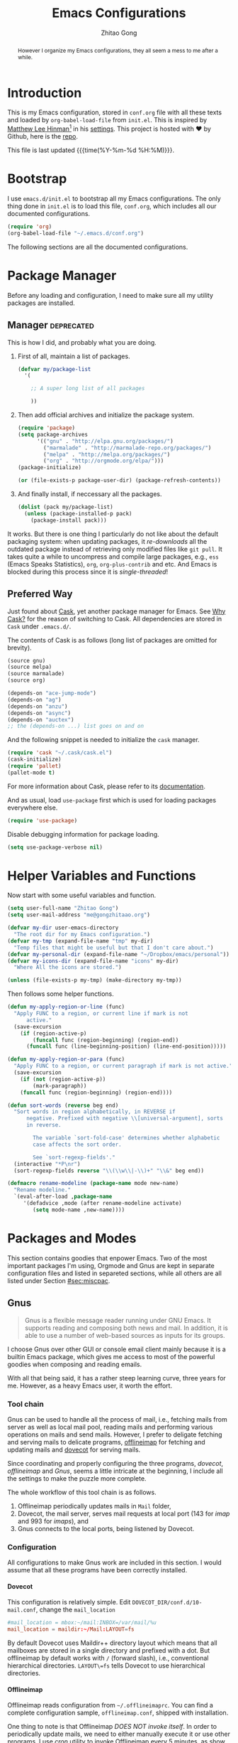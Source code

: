 #+TITLE: Emacs Configurations
#+AUTHOR: Zhitao Gong
#+EMAIL: me@gongzhitaao.org
#+DESCRIPTION: Emacs configurations written in Orgmode.
#+KEYWORDS: emacs,orgmode,literal programming,emacs-lisp,org

#+HTML_HEAD: <link rel="stylesheet" href="https://gongzhitaao.github.io/orgcss/org.css" type="text/css" />
#+OPTIONS: H:4 num:3 toc:nil num:t
#+TAGS: export(e) noexport(n)
#+STARTUP: fold content
#+MACRO: kbd @@html:<kbd>$1</kbd>@@

#+BEGIN_HTML :tangle no
<a href="https://github.com/gongzhitaao/dotemacs"><img style="position: absolute; top: 0; right: 0; border: 0;" src="https://camo.githubusercontent.com/e7bbb0521b397edbd5fe43e7f760759336b5e05f/68747470733a2f2f73332e616d617a6f6e6177732e636f6d2f6769746875622f726962626f6e732f666f726b6d655f72696768745f677265656e5f3030373230302e706e67" alt="Fork me on GitHub" data-canonical-src="https://s3.amazonaws.com/github/ribbons/forkme_right_green_007200.png"></a>
#+END_HTML

#+BEGIN_abstract
However I organize my Emacs configurations, they all seem a mess to me
after a while.
#+END_abstract

#+TOC: headlines 2

* Introduction
  :PROPERTIES:
:CUSTOM_ID: sec:introduction
:END:

  This is my Emacs configuration, stored in =conf.org= file with all
  these texts and loaded by =org-babel-load-file= from =init.el=.  This
  is inspired by [[http://writequit.org/][Matthew Lee Hinman]][fn:1] in his [[http://writequit.org/org/settings.html][settings]].  This project
  is hosted with ♥ by Github, here is the [[https://github.com/gongzhitaao/dotemacs][repo]].

  This file is last updated {{{time(%Y-%m-%d %H:%M)}}}.

* Bootstrap
  :PROPERTIES:
:CUSTOM_ID: sec:bootstrap
:END:

  I use =emacs.d/init.el= to bootstrap all my Emacs configurations.  The
  only thing done in =init.el= is to load this file, =conf.org=, which
  includes all our documented configurations.

  #+BEGIN_SRC emacs-lisp :tangle no
(require 'org)
(org-babel-load-file "~/.emacs.d/conf.org")
  #+END_SRC

  The following sections are all the documented configurations.

* Package Manager
  :PROPERTIES:
:CUSTOM_ID: sec:pacman
:END:

  Before any loading and configuration, I need to make sure all my
  utility packages are installed.

** Manager                                                       :deprecated:

   This is how I did, and probably what you are doing.

   1. First of all, maintain a list of packages.

      #+BEGIN_SRC emacs-lisp :tangle no
(defvar my/package-list
  '(

    ;; A super long list of all packages

    ))
      #+END_SRC

   2. Then add official archives and initialize the package system.

      #+BEGIN_SRC emacs-lisp :tangle no
(require 'package)
(setq package-archives
      '(("gnu" . "http://elpa.gnu.org/packages/")
        ("marmalade" . "http://marmalade-repo.org/packages/")
        ("melpa" . "http://melpa.org/packages/")
        ("org" . "http://orgmode.org/elpa/")))
(package-initialize)

(or (file-exists-p package-user-dir) (package-refresh-contents))
      #+END_SRC

   3. And finally install, if neccessary all the packages.

      #+BEGIN_SRC emacs-lisp :tangle no
(dolist (pack my/package-list)
  (unless (package-installed-p pack)
    (package-install pack)))
      #+END_SRC


   It works.  But there is one thing I particularly do not like about
   the default packaging system: when updating packages, it
   /re-downloads/ all the outdated package instead of retrieving only
   modified files like =git pull=.  It takes quite a while to uncompress
   and compile large packages, e.g., =ess= (Emacs Speaks Statistics),
   =org=, =org-plus-contrib= and etc.  And Emacs is blocked during this
   process since it is /single-threaded/!

** Preferred Way

   Just found about [[http://cask.readthedocs.org/en/latest/index.html][Cask]], yet another package manager for Emacs.  See
   [[https://cask.readthedocs.org/en/latest/guide/introduction.html][Why Cask?]] for the reason of switching to Cask.  All dependencies
   are stored in =Cask= under =.emacs.d/=.

   The contents of Cask is as follows (long list of packages are omitted
   for brevity).

   #+BEGIN_SRC emacs-lisp :tangle no
(source gnu)
(source melpa)
(source marmalade)
(source org)

(depends-on "ace-jump-mode")
(depends-on "ag")
(depends-on "anzu")
(depends-on "async")
(depends-on "auctex")
;; the (depends-on ...) list goes on and on
   #+END_SRC

   And the following snippet is needed to initialize the =cask= manager.

   #+BEGIN_SRC emacs-lisp
(require 'cask "~/.cask/cask.el")
(cask-initialize)
(require 'pallet)
(pallet-mode t)
   #+END_SRC

   For more information about Cask, please refer to its
   [[http://cask.readthedocs.org/en/latest/][documentation]].

   And as usual, load =use-package= first which is used for loading
   packages everywhere else.

   #+BEGIN_SRC emacs-lisp
(require 'use-package)
   #+END_SRC

   Disable debugging information for package loading.

   #+BEGIN_SRC emacs-lisp
(setq use-package-verbose nil)
   #+END_SRC

* Helper Variables and Functions
  :PROPERTIES:
:CUSTOM_ID: sec:helper
:END:

  Now start with some useful variables and function.

  #+BEGIN_SRC emacs-lisp
(setq user-full-name "Zhitao Gong")
(setq user-mail-address "me@gongzhitaao.org")

(defvar my-dir user-emacs-directory
  "The root dir for my Emacs configuration.")
(defvar my-tmp (expand-file-name "tmp" my-dir)
  "Temp files that might be useful but that I don't care about.")
(defvar my-personal-dir (expand-file-name "~/Dropbox/emacs/personal"))
(defvar my-icons-dir (expand-file-name "icons" my-dir)
  "Where All the icons are stored.")

(unless (file-exists-p my-tmp) (make-directory my-tmp))
  #+END_SRC

  Then follows some helper functions.

  #+BEGIN_SRC emacs-lisp
(defun my-apply-region-or-line (func)
  "Apply FUNC to a region, or current line if mark is not
      active."
  (save-excursion
    (if (region-active-p)
        (funcall func (region-beginning) (region-end))
      (funcall func (line-beginning-position) (line-end-position)))))

(defun my-apply-region-or-para (func)
  "Apply FUNC to a region, or current paragraph if mark is not active."
  (save-excursion
    (if (not (region-active-p))
        (mark-paragraph))
    (funcall func (region-beginning) (region-end))))

(defun sort-words (reverse beg end)
  "Sort words in region alphabetically, in REVERSE if
      negative. Prefixed with negative \\[universal-argument], sorts
      in reverse.

        The variable `sort-fold-case' determines whether alphabetic
        case affects the sort order.

        See `sort-regexp-fields'."
  (interactive "*P\nr")
  (sort-regexp-fields reverse "\\(\\w\\|-\\)+" "\\&" beg end))

(defmacro rename-modeline (package-name mode new-name)
  "Rename modeline."
  `(eval-after-load ,package-name
     '(defadvice ,mode (after rename-modeline activate)
        (setq mode-name ,new-name))))
  #+END_SRC

* Packages and Modes
  :PROPERTIES:
:CUSTOM_ID: sec:packmode
:END:

  This section contains goodies that enpower Emacs.  Two of the most
  important packages I'm using, Orgmode and Gnus are kept in separate
  configuration files and listed in separeted sections, while all others
  are all listed under Section [[#sec:miscpac]].

** Gnus
   :PROPERTIES:
:CUSTOM_ID: sec:gnus
:END:

   #+BEGIN_QUOTE
   Gnus is a flexible message reader running under GNU Emacs.  It
   supports reading and composing both news and mail.  In addition, it
   is able to use a number of web-based sources as inputs for its
   groups.
   #+END_QUOTE

   I choose Gnus over other GUI or console email client mainly because
   it is a builtin Emacs package, which gives me access to most of the
   powerful goodies when composing and reading emails.

   With all that being said, it has a rather steep learning curve, three
   years for me.  However, as a heavy Emacs user, it worth the effort.

*** Tool chain

    Gnus can be used to handle all the process of mail, i.e., fetching
    mails from server as well as local mail pool, reading mails and
    performing various operations on mails and send mails.  However, I
    prefer to deligate fetching and serving mails to delicate programs,
    [[http://offlineimap.org/][offlineimap]] for fetching and updating mails and [[http://www.dovecot.org/][dovecot]] for serving
    mails.

    Since coordinating and properly configuring the three programs,
    /dovecot/, /offlineimap/ and /Gnus/, seems a little intricate at the
    beginning, I include all the settings to make the puzzle more
    complete.

    The whole workflow of this tool chain is as follows.

1. Offlineimap periodically updates mails in =Mail= folder,
2. Dovecot, the mail server, serves mail requests at local port (143
   for /imap/ and 993 for /imaps/), and
3. Gnus connects to the local ports, being listened by Dovecot.

*** Configuration

    All configurations to make Gnus work are included in this section.
    I would assume that all these programs have been correctly
    installed.

**** Dovecot

     This configuration is relatively simple.  Edit
     =DOVECOT_DIR/conf.d/10-mail.conf=, change the =mail_location=

     #+BEGIN_SRC conf
#mail_location = mbox:~/mail:INBOX=/var/mail/%u
mail_location = maildir:~/Mail:LAYOUT=fs
     #+END_SRC

     By default Dovecot uses Maildir++ directory layout which means that
     all mailboxes are stored in a single directory and prefixed with a
     dot.  But offlineimap by default works with =/= (forward slash),
     i.e., conventional hierarchical directories.  =LAYOUT\=fs= tells
     Dovecot to use hierarchical directories.

**** Offlineimap

     Offlineimap reads configuration from =~/.offlineimaprc=.  You can
     find a complete configuration sample, =offlineimap.conf=, shipped
     with installation.

     One thing to note is that Offlineimap /DOES NOT invoke itself/.  In
     order to periodically update mails, we need to either manually
     execute it or use other programs.  I use /cron/ utility to invoke
     Offlineimap every 5 minutes, as show in the following code.

     #+BEGIN_SRC conf
*/5 * * * * /usr/bin/offlineimap
     #+END_SRC

     My Offlineimap configuration is as follows.

     #+BEGIN_SRC conf
[general]

accounts = Tiger, Gmail, Ymail
maxsyncaccounts = 4

[Account Tiger]

localrepository = TigerLocal
remoterepository = TigerRemote

[Repository TigerLocal]

type = Maildir
localfolders = ~/Mail/Tiger
sep = /

[Repository TigerRemote]

type = IMAP
remotehost = outlook.office365.com

ssl = yes
sslcacertfile = /etc/ssl/certs/ca-certificates.crt

remoteport = 993
remoteuser = my_livemail_address
createfolders = False

[Account Gmail]

localrepository = GmailLocal
remoterepository = GmailRemote

[Repository GmailLocal]

type = Maildir
localfolders = ~/Mail/Gmail sep = /

[Repository GmailRemote]

type = Gmail
remoteuser = my_gmail_address
sslcacertfile = /etc/ssl/certs/ca-certificates.crt

[Account Ymail]

localrepository = YmailLocal
remoterepository = YmailRemote

[Repository YmailLocal]

type = Maildir
localfolders = ~/Mail/Ymail
sep = /

[Repository YmailRemote]

type = IMAP
remotehost = imap.mail.yahoo.com

ssl = yes
sslcacertfile = /etc/ssl/certs/ca-certificates.crt

remoteport = 993
remoteuser = my_ymail_address
createfolders = False
     #+END_SRC

**** Gnus

     Now comes the workhorse, /Gnus/.

     #+BEGIN_SRC emacs-lisp
(use-package gnus
  :bind ("<f12>" . gnus-other-frame)
  :config
  (setq gnus-init-file "/home/gongzhitaao/.emacs.d/gnus-conf.el"))
     #+END_SRC

** Orgmode
   :PROPERTIES:
   :CUSTOM_ID: sec:orgmode
   :END:

   #+BEGIN_SRC emacs-lisp
  (use-package org
    :if (display-graphic-p)
    :init
    (let ((my-org-modules
           '(org-bbdb
             org-bibtex
             org-clock
             org-docview
             org-gnus
             org-habit
             org-table
             ox-latex
             ox-bibtex
             ox-beamer)))
      (dolist (m my-org-modules)
        (add-to-list 'org-modules m)))
    :config
    (mapc 'require org-modules)

    ;; Where I add todos.
    (add-hook 'org-mode-hook 'turn-on-auto-fill)

    (setq org-list-description-max-indent 5)

    (add-to-list 'org-structure-template-alist
                 '("b" "#+BEGIN_abstract\n?\n#+END_abstract" ""))
    (add-to-list 'org-structure-template-alist '("D" "#+DESCRIPTION: ?" ""))
    (add-to-list 'org-structure-template-alist '("K" "#+KEYWORDS: ?" ""))
    (add-to-list 'org-structure-template-alist '("M" "#+MACRO: ?" ""))
    (add-to-list 'org-structure-template-alist '("O" "#+OPTIONS: ?" ""))
    (add-to-list 'org-structure-template-alist '("T" "#+TITLE: ?" ""))

    (define-key org-mode-map [remap fill-paragraph] #'org-fill-paragraph)

    (setq org-directory (expand-file-name "org" my-personal-dir))

    ;; Recursive update todo statistics
    (setq org-hierarchical-todo-statistics nil)

    ;; Show events from diary
    (setq org-agenda-include-diary t)

    (setq org-agenda-skip-scheduled-if-deadline-is-shown 'not-today)

    ;; Resolve open clocks if the user if idle more than 10 minutes.
    (setq org-clock-idle-time 10)

    ;; Sublevels inherit property from parents
    (setq org-use-property-inheritance t)

    ;; Fontify src blocks
    (setq org-src-fontify-natively t)
    (setq org-src-preserve-indentation t)

    ;; Press enter to follow links
    (setq org-return-follows-link t)

    ;; Use prefix key as tag selection
    (setq org-use-fast-todo-selection t)

    ;; Bypassing logging if change state with Shift key
    (setq org-treat-S-cursor-todo-selection-as-state-change nil)

    (setq org-todo-keywords
          '((sequence
             "TODO(t)" "NEXT(n)" "|"
             "DONE(d!)")
            (sequence
             "WAIT(w@/!)" "HOLD(h@/!)" "|"
             "KILL(k@)")))

    (setq org-todo-keyword-faces
          '(("TODO" :foreground "red" :weight bold)
            ("NEXT" :foreground "cyan" :weight bold)
            ("DONE" :foreground "green" :weight bold)
            ("WAIT" :foreground "yellow" :weight bold)
            ("HOLD" :foreground "magenta" :weight bold)
            ("KILL" :foreground "forest green" :weight bold)))

    ;; Files to be included in Agenda view.
    (setq org-agenda-files
          (expand-file-name "orgfile" org-directory))

    (setq org-agenda-dim-blocked-tasks t)
    (setq org-agenda-compact-blocks t)

    (setq org-agenda-repeating-timestamp-show-all t)
    (setq org-agenda-show-all-dates t)

    (setq org-time-stamp-custom-formats
          '("<%m/%d/%y %a>" . "<%Y-%m-%d %a %R %z>"))

    (setq org-agenda-prefix-format
          '((agenda . " %i %-12:c%?-12t% s")
            (timeline . "  % s")
            (todo . " %i %-12:T")
            (tags . " %i %-12:T")
            (search . " %i %-12:T")))

    (setq org-agenda-tags-column -100
          org-habit-graph-column 45
          org-habit-preceding-days 28
          org-habit-following-days 1
          org-agenda-start-with-log-mode t)

    (setq org-clock-history-length 32
          org-clock-in-resume t)
    (setq org-log-into-drawer t
          org-clock-into-drawer t)

    (setq org-clock-persist 't)
    (org-clock-persistence-insinuate)

    (setq org-use-fast-tag-selection nil)

    (setq org-capture-templates
          '(("t" "New TODO" entry
             (file+headline "todo.org.gz" "Tasks")
             "* TODO %^{Title} %^G\n %u\n %?\n\n\n")
            ("p" "New Project Proposal" entry
             (file+headline "proj.org.gz" "Projects")
             "* %^{Title} %^G\n %u\n %?\n\n\n")))

    ;; (require 'ox-latex)

    (setq org-latex-prefer-user-labels t)

    (setq org-latex-pdf-process
          (quote ("texi2dvi --pdf --clean --verbose --batch %f")))

    (setq org-latex-listings 'minted)
    (add-to-list 'org-latex-packages-alist '("" "minted"))
    (add-to-list 'org-latex-packages-alist '("" "microtype"))
    (add-to-list 'org-latex-packages-alist '("backend=bibtex, style=numeric" "biblatex"))

    (setq org-latex-hyperref-template "\\hypersetup{
      pdfauthor={%a},
      pdftitle={%t},
      pdfkeywords={%k},
      pdfsubject={%d},
      pdfcreator={%c},
      pdflang={%L},
      bookmarks=true,
      unicode=true,
      pdftoolbar=true,
      pdfmenubar=true,
      pdffitwindow=false,
      pdfstartview={FitW},
      pdfnewwindow=true,
      colorlinks=true,
      linkcolor=red,
      citecolor=green,
      filecolor=magenta,
      urlcolor=cyan}\n")

    (org-babel-do-load-languages 'org-babel-load-languages
                                 '((emacs-lisp . t)
                                   (latex . t)
                                   (python . t)))

    ;; (require 'ox-beamer)

    (add-to-list 'org-beamer-environments-extra
                 '("onlyenv" "O" "\\begin{onlyenv}%a" "\\end{onlyenv}"))

    ;; (require 'ox-html)

    (setq org-html-doctype "html5"
          org-html-html5-fancy t
          org-html-head-include-default-style nil
          org-html-head-include-scripts nil)

    ;; Postamble.
    (setq org-html-postamble t
          org-html-postamble-format
          '(("en" "<a class=\"author\"
           href=\"http://gongzhitaao.org\">%a</a> / <span
           class=\"date\">%T</span><span class=\"creator\">%c</span>")))

    (load-file "~/Dropbox/dotfiles/emacs.d/my-org-project.el"))
   #+END_SRC

** Helm

   [[https://emacs-helm.github.io/helm/][Helm]] is really [[http://tuhdo.github.io/helm-intro.html][a package in a league of its own]].  It deserves a
   separete section for all its related configuration.

    #+BEGIN_SRC emacs-lisp
(defvar helm-command-prefix-key)
(setq helm-command-prefix-key nil)
(use-package helm-config
  :demand
  :bind-keymap ("C-c h" . helm-command-map))
(use-package helm
  :diminish helm-mode
  :config
  ;; Some custom helm bindings
  (define-key helm-command-map (kbd "a") #'helm-apropos)
  ;; c helm-colors
  (define-key helm-command-map (kbd "b") #'helm-bibtex)
  ;; e helm-etags-select
  ;; f helm-multi-files
  (define-key helm-command-map (kbd "g") #'helm-do-grep)
  ;; h help
  ;; i helm-semantic-or-imenu
  ;; l helm-locate
  ;; m helm-man-woman
  (define-key helm-command-map (kbd "o") #'helm-occur)
  (define-key helm-command-map (kbd "p") #'helm-projectile)
  (define-key helm-command-map (kbd "SPC") #'helm-all-mark-rings)
  ;; r helm-regexp
  ;; s helm-surfraw
  ;; t helm-top
  (define-key helm-command-map (kbd "w") #'helm-swoop)

  ;; rebind tab to run persistent action
  (define-key helm-map (kbd "<tab>") 'helm-execute-persistent-action)
  ;; make TAB works in terminal
  (define-key helm-map (kbd "C-i") 'helm-execute-persistent-action)
  ;; list actions using C-z
  (define-key helm-map (kbd "C-z")  #'helm-select-action)

  (setq helm-recentf-fuzzy-match t
        helm-buffers-fuzzy-matching t
        helm-split-window-in-side-p t
        helm-ff-search-library-in-sexp t
        helm-ff-file-name-history-use-recentf t
        helm-scroll-amount 8
        helm-completion-in-region-fuzzy-match t
        helm-mode-fuzzy-match t
        helm-M-x-fuzzy-match t)

  (setq helm-semantic-fuzzy-match t
        helm-imenu-fuzzy-match    t)

  (helm-mode +1)
  (helm-autoresize-mode t)

  (use-package helm-bibtex
    :config
    (setq helm-bibtex-bibliography
          `(,(expand-file-name "~/Dropbox/bibliography/sp.bib")
            ,(expand-file-name "~/Dropbox/bibliography/nn.bib")
            ,(expand-file-name "~/Dropbox/bibliography/stats.bib")))

    (setq helm-bibtex-library-path
          `(,(expand-file-name "~/Dropbox/bibliography/sp-pdf")
            ,(expand-file-name "~/Dropbox/bibliography/nn-pdf")
            ,(expand-file-name "~/Dropbox/bibliography/stats-pdf")))

    (setq helm-bibtex-notes-path
          (expand-file-name "~/Dropbox/bibliography/notes"))
    (setq helm-bibtex-notes-extension ".org")

    (defun my-open-pdf-with-evince (path)
      "Open pdf files with `evince' asynchroneously."
      (async-start-process "evince" "/usr/bin/evince" nil path))
    (setq helm-bibtex-pdf-open-function #'my-open-pdf-with-evince))

  (use-package helm-files))
    #+END_SRC

** Miscellaneous Packages
   :PROPERTIES:
:CUSTOM_ID: sec:miscpac
:END:

   The followings are light yet serious functionalities.  Some of which
   that are wrapped in =(when (display-graphic-p) ...)= are intended to
   be loaded only in GUI mode.  When in console mode, e.g., editing
   files through SSH, I only need core editing functions.

*** Diminish

    Make minor modes invisible.  As quoted from Will Mengarini in
    [[http://www.eskimo.com/~seldon/diminish.el][diminish.el]],

    #+BEGIN_QUOTE
    When we diminish a mode, we are saying we want it to continue doing
    its work for us, but we no longer want to be reminded of it. It
    becomes a night worker, like a janitor; it becomes an invisible man;
    it remains a component, perhaps an important one, sometimes an
    indispensable one, of the mechanism that maintains the day-people's
    world, but its place in their thoughts is diminished, usually to
    nothing. As we grow old we diminish more and more such thoughts,
    such people, usually to nothing.
    #+END_QUOTE

    #+BEGIN_SRC emacs-lisp
(use-package diminish)
    #+END_SRC

*** Ag

    Search like crazy.  It is a code-searching tool alternative for ack
    related frontend, e.g., ack-and-a-half, which is not actively
    maintained anymore.  I included this package but never used before!!

    #+BEGIN_SRC emacs-lisp
(use-package ag
  :defines my-ag-keymap
  :bind-keymap ("C-c a" . my-ag-map)
  :config

  (setq ag-reuse-buffers t    ; Don't spam buffer list with ag buffers
        ag-highlight-search t ; A little fanciness

        ;; Use Projectile to find the project root
        ag-project-root-function
        (lambda (d)
          (let ((default-directory d))
            (projectile-project-root))))

  (defvar my-ag-map
    (let ((map (make-sparse-keymap)))
      (define-key map (kbd "a") #'ag-regexp)
      (define-key map (kbd "p") #'ag-project-regexp)

      map)))
    #+END_SRC

*** Anzu

    Display in the modeline search information, i.e, =(cur/total)=,
    where =cur= is the current index of searched keyword and total is
    number of totally matched keywords in the current buffer, as shown
    in Figure [[fig:anzu]].

    #+CAPTION: Anzu minor mode
    #+NAME: fig:anzu
    [[./img/anzu.png]]

    #+BEGIN_SRC emacs-lisp
(use-package anzu
  :init (global-anzu-mode +1)
  :diminish anzu-mode)
    #+END_SRC

*** Appt

    #+BEGIN_QUOTE
    The Emacs diary keeps track of appointments or other events on a
    daily basis, in conjunction with the calendar.
    #+END_QUOTE

    #+BEGIN_SRC emacs-lisp
(when (display-graphic-p)
  (setq diary-file (expand-file-name "diary" my-personal-dir)))
    #+END_SRC

    Show diary when I view the calendar.

    #+BEGIN_SRC emacs-lisp
(setq calendar-view-diary-initially-flag t)
    #+END_SRC

    Activate appointment management and remind Org agenda as appoinment,
    only in GUI mode.

    #+BEGIN_SRC emacs-lisp
(when (display-graphic-p)
  (appt-activate 1)
  (add-hook 'org-finalize-agenda-hook 'org-agenda-to-appt))
    #+END_SRC

    Display the coming appointment in a notification popup.

    #+BEGIN_SRC emacs-lisp
(when (display-graphic-p)
  (defun my-appt-display (mins-till-appt cur-time msg)
    "Convinient wrapper for appt popup display"
    (notifications-notify
     :title (format "Appt in %s minute(s)" mins-till-appt)
     :body msg
     :app-icon (expand-file-name "appointment-soon.png" my-icons-dir)))

  (setq appt-disp-window-function (function my-appt-display)))
    #+END_SRC

*** Async

    Async in Emacs?  Cool!

    #+BEGIN_SRC emacs-lisp
(use-package async
  :commands (dired-async-mode)
  :init (dired-async-mode 1))
    #+END_SRC

*** BBDB

    [[http://savannah.nongnu.org/projects/bbdb/][BBDB]] (Insidious Big Brother Database) is a rolodex-like database
    program for GNU Emacs.  It is mainly used to store contacts.  And it
    has nice integration with Gnus.

    #+BEGIN_SRC emacs-lisp
(use-package bbdb
  :if (display-graphic-p)
  :config
  (bbdb-initialize 'gnus 'mail 'message 'anniv)

  (setq bbdb-complete-mail-allow-cycling t
        bbdb-allow-duplicates t
        bbdb-message-all-addresses t
        bbdb-file
        (expand-file-name "contacts.bbdb.gz" my-personal-dir))

  (add-hook 'message-setup-hook 'bbdb-mail-aliases))
    #+END_SRC

*** Deft

    #+BEGIN_QUOTE
    [[http://jblevins.org/projects/deft/][Deft]] is an Emacs mode for quickly browsing, filtering, and editing
    directories of plain text notes, inspired by [[http://notational.net/][Notational Velocity]].
    #+END_QUOTE

    #+BEGIN_SRC emacs-lisp
(use-package deft
  :if (display-graphic-p)
  :bind ("<f8>" . deft)
  :config
  (setq deft-default-extension "org"
        deft-directory (expand-file-name "notes" my-personal-dir)
        deft-use-filename-as-title nil
        deft-auto-save-interval 0
        deft-strip-title-regexp
        (concat deft-strip-title-regexp
                "\\|\\(?:\\+TITLE:[[:space:]]+\\)")))
    #+END_SRC

*** Dired

    It is a really cool bultin package of which I have not yet leveraged
    the full power.

    #+BEGIN_SRC emacs-lisp
(put 'dired-find-alternate-file 'disabled nil)

;; always delete and copy recursively
(setq dired-recursive-deletes 'always
      dired-recursive-copies 'always
      dired-listing-switches "-alh")

(use-package dired-x)
    #+END_SRC

*** Display-time

    Display time and unread mail notification in the mode line.  The
    unread mail notification is configured in [[#sec:gnus]].

    #+BEGIN_SRC emacs-lisp
(setq display-time-24hr-format t display-time-day-and-date nil)
(display-time)
    #+END_SRC

*** Drag-stuff-mode

    #+BEGIN_SRC emacs-lisp
(use-package drag-stuff
  :bind ("C-c d" . drag-stuff-mode))
    #+END_SRC

*** Eshell

    Emacs shell program.  Very handy for remote console access.

    #+BEGIN_SRC emacs-lisp
(use-package eshell
  :config
  ;; Truncate eshell buffer just in case you got megabytes of output
  (add-to-list 'eshell-output-filter-functions 'eshell-truncate-buffer)
  (setq eshell-directory-name (expand-file-name "eshell" my-tmp)))
    #+END_SRC

*** ESS

    #+BEGIN_QUOTE
    [[http://ess.r-project.org/][ESS]] (Emacs Speaks Statistics) is an add-on package for Emacs text
    editors such as GNU Emacs and XEmacs.  It is designed to support
    editing of scripts and interaction with various statistical analysis
    programs such as R, S-Plus, SAS, Stata and OpenBUGS/JAGS.
    #+END_QUOTE

    I think [[http://julialang.org/][Julia]] is also supported.

    #+BEGIN_SRC emacs-lisp
(use-package ess-site
  :config
  (defun my-ess-init ()
    "Init my ess mode."
    (setq ess-help-own-frame 'one)
    (setq ess-indent-level 2)
    (setq ess-first-continued-statement-offset 2)
    (setq ess-continued-statement-offset 0)
    (setq ess-tab-complete-in-script t)
    (setq ess-first-tab-never-complete
          'symbol-or-paren-or-punct))

  (add-hook 'ess-mode-hook #'my-ess-init)
  (add-hook 'inferior-ess-mode-hook #'turn-on-smartparens-mode))
    #+END_SRC

*** Expand-region

    Select the region in a DWIW style.

    #+BEGIN_SRC emacs-lisp
(use-package expand-region
  :bind ("C-=" . er/expand-region))
    #+END_SRC

*** Flycheck

    Eamcs Front-end for various languages syntax checker.

    #+BEGIN_SRC emacs-lisp
(use-package flycheck
  :if (display-graphic-p)
  :bind ("C-c f" . flycheck-mode)
  :config
  (defun my-on-flycheck-status-change (status)
    (let ((fc-icon
           (cond
            ((eq status 'running) [#xF0F4])
            ((eq status 'errored) [#xF00C])
            ((eq status 'finished) [#xF00D]))))
      (diminish #'flycheck-mode (concat " " fc-icon))
      (force-mode-line-update)))

  (add-hook 'flycheck-status-changed-functions #'my-on-flycheck-status-change))
    #+END_SRC

*** Javascript

    #+BEGIN_SRC emacs-lisp
(use-package js2-mode
  :mode "\\.js\\'"
  :config
  (setq js2-basic-offset 2
        js2-include-node-externs t
        js2-include-browser-externs t)

  (rename-modeline "js2-mode" js2-mode "JS2"))
    #+END_SRC

*** Hi-mode

    #+BEGIN_SRC emacs-lisp
(add-hook 'hi-lock-mode-hook
          (lambda () (diminish 'hi-lock-mode)))
    #+END_SRC

*** Ibuffer

    #+BEGIN_SRC emacs-lisp
(use-package ibuffer
  :config

  (setq ibuffer-saved-filter-groups
        `(("default"
           ("Planner"
            (or (mode . org-agenda-mode)
                (filename . "/home/gongzhitaao/Dropbox/emacs/personal/org/")
                (name . "\\.bbdb")
                (mode . bbdb-mode)
                (name . "^\\*Calendar\\*$")
                (name . "^diary$")))
           ("Dired" (mode . dired-mode))
           ("Web"
            (or (name . "\\.js")
                (name . "\\.css")
                (name . "\\.html")
                (name . "\\.php")
                (name . "\\.xml")
                (mode . yaml-mode)))
           ("Text"
            (or (name . "\\.\\(tex\\|bib\\|csv\\)")
                (mode . org-mode)
                (mode . markdown-mode)
                (mode . text-mode)))
           ("Data"
            (or (mode . gnuplot-mode)
                (mode . octave-mode)
                (mode . R-mode)))
           ("Coding"
            (or (mode . shell-script-mode)
                (mode . sh-mode)
                (mode . emacs-lisp-mode)
                (name . "\\.[ch]\\(pp\\|xx\\|\\+\\+\\)?")
                (mode . python-mode)
                (name . "\\.ya?ml")
                (name . "\\.R")
                (name . "\\.lua")))
           ("Mail"
            (or (mode . message-mode)
                (mode . mail-mode)
                (mode . gnus-group-mode)
                (mode . gnus-summary-mode)
                (mode . gnus-article-mode)
                (mode . gnus-server-mode)
                (mode . gnus-browse-mode)
                (name . "^\\.newsrc-dribble")))
           ("Console"
            (or (mode . inferior-ess-mode)
                (mode . inferior-python-mode)
                (mode . eshell-mode)
                (mode . gnuplot-comint-mode)
                (mode . comint-mode)))
           ("Helper"
            (or (mode . makefile-mode)
                (mode . makefile-gmake-mode)
                (mode . cmake-mode)
                (mode . calc-mode)
                (mode . Info-mode)
                (mode . help-mode)
                (mode . ess-help-mode)
                (name . "^\\*scratch\\*$")))
           ("Helm"
            (or (mode . helm-mode))))))

  (add-hook
   'ibuffer-mode-hook
   (lambda ()
     (ibuffer-auto-mode 1)
     (ibuffer-switch-to-saved-filter-groups "default")
     (local-set-key (kbd "<right>") 'ibuffer-forward-filter-group)
     (local-set-key (kbd "<left>") 'ibuffer-backward-filter-group)
     (hl-line-mode 1)))

  (define-ibuffer-column size-h
    (:name "Size" :inline t)
    (cond ((> (buffer-size) 1000)
           (format "%7.1fk" (/ (buffer-size) 1000.0)))
          ((> (buffer-size) 1000000)
           (format "%7.1fM" (/ (buffer-size) 1000000.0)))
          (t (format "%8dB" (buffer-size)))))

  (setq ibuffer-formats
        '((mark modified read-only " "
                (name 18 18 :left :elide) " "
                (size-h 9 -1 :right) " "
                (mode 16 16 :left :elide) " "
                filename-and-process))))
    #+END_SRC

*** Lua-mode

    #+BEGIN_SRC emacs-lisp
(use-package lua-mode
  :mode "\\.lua\\'"
  :config
  (define-key lua-mode-map (kbd "C-<return>") #'lua-send-current-line)
  (define-key lua-mode-map (kbd "C-c b") #'lua-send-buffer)
  (define-key lua-mode-map (kbd "C-c C-b") #'lua-send-buffer)
  (define-key lua-mode-map (kbd "C-c f") #'lua-send-defun)
  (define-key lua-mode-map (kbd "C-c C-f") #'lua-send-defun)
  (define-key lua-mode-map (kbd "C-c r") #'lua-send-region)
  (define-key lua-mode-map (kbd "C-c C-r") #'lua-send-region))
    #+END_SRC

*** Midnight

    What is =midnight-mode= for?  Included but never used...

    #+BEGIN_SRC emacs-lisp
(use-package midnight)
    #+END_SRC

*** Multiple-cursors

    #+BEGIN_SRC emacs-lisp
(use-package multiple-cursors
  :defines my-multiple-cursors-map
  :bind-keymap ("C-c M" . my-multiple-cursors-map)
  :config
  (defvar my-multiple-cursors-map
    (let ((map (make-sparse-keymap)))
      (define-key map (kbd "l") #'mc/edit-lines)
      (define-key map (kbd "C-a") #'mc/edit-beginnings-of-lines)
      (define-key map (kbd "C-e") #'mc/edit-ends-of-lines)
      (define-key map (kbd "C-s") #'mc/mark-all-in-region)
      (define-key map (kbd "n") #'mc/mark-next-like-this)
      (define-key map (kbd "p") #'mc/mark-previous-like-this)
      (define-key map (kbd "e") #'mc/mark-more-like-this-extended)
      (define-key map (kbd "h") #'mc/mark-all-like-this-dwim)
      (define-key map (kbd "r") #'mc/mark-all-in-region-regexp)

      map)))
    #+END_SRC

*** Projectile

    #+BEGIN_SRC emacs-lisp
(use-package projectile
  :init
  (projectile-global-mode)
  :config
  (define-key projectile-mode-map [remap projectile-ack] #'projectile-ag)
  (setq projectile-completion-system 'grizzl)
  :diminish projectile-mode)
    #+END_SRC

*** Recentf

    Save recently opened files.

    #+BEGIN_SRC emacs-lisp
(use-package recentf
  :config
  (setq recentf-save-file (expand-file-name "recentf" my-tmp))
  (add-to-list 'recentf-exclude (expand-file-name ".*" my-tmp))
  (add-to-list 'recentf-exclude (expand-file-name "elpa/.*" my-dir))
  (add-to-list 'recentf-exclude (expand-file-name "~/.newsrc*"))
  (add-to-list 'recentf-exclude (expand-file-name my-personal-dir))
  (add-to-list 'recentf-exclude (expand-file-name ".cask/.*" my-dir))
  (recentf-mode +1))
    #+END_SRC

*** Savehist

    Save minibuffer history.

    #+BEGIN_SRC emacs-lisp
(use-package savehist
  :init
  (savehist-mode +1)
  :config
  (setq savehist-additional-variables '(search ring regexp-search-ring)
        savehist-file (expand-file-name "savehist" my-tmp)))
    #+END_SRC

*** Saveplace

    Save places in a file so that you can go back when you reopen it.

    #+BEGIN_SRC emacs-lisp
(use-package saveplace
  :init
  (setq-default save-place t)
  :config
  (setq save-place-file (expand-file-name "saveplace" my-tmp)))
    #+END_SRC

*** Smartparens

    #+BEGIN_QUOTE
    Smartparens is minor mode for Emacs that /deals with parens pairs
    and tries to be smart about it/.
    #+END_QUOTE

    This is a really /smart/ and /useful/ package.  /However it takes a
    while, maybe quite a while, to get used to its intelligence/.  For
    most editors (I really mean editors other than Emacs), I can not
    imagine I may have all these convenient options of dealing with
    parens.  Take as an simple example, kill the ballanced expression.

    #+BEGIN_SRC lisp :tangle no
(func1 (func2 (func3)))
    #+END_SRC

    Suppose you want to delete =(func2 ...)=, normally I would delete
    character by character, or hightlight manually and then delete.
    With /smartparens/, I may place cursor at the opening bracket of
    =func2= and {{{kbd(M-x)}}} =sp-kill-sexp= would kill the whole
    =func2= expression.

    #+BEGIN_SRC emacs-lisp
(use-package smartparens
  :init

  (smartparens-global-mode t)
  (show-smartparens-global-mode 1)

  :diminish smartparens-mode

  :config

  (sp-with-modes
      '(tex-mode plain-tex-mode latex-mode)
    (sp-local-tag "i" "\"<" "\">")
    (sp-local-tag "i" "\"[" "\"]"))

  (sp-local-pair '(emacs-lisp-mode lisp-mode) "`" "'")
  (sp-local-pair '(emacs-lisp-mode lisp-mode) "`"
                 nil :when '(sp-in-string-p))
  (sp-local-pair '(emacs-lisp-mode lisp-mode) "'"
                 nil :actions nil)

  (setq sp-cancel-autoskip-on-backward-movement nil)
  (setq sp-navigate-consider-stringlike-sexp
        '(lisp-mode emacs-lisp-mode latex-mode LaTeX-mode TeX-mode))

  (set-face-background 'sp-pair-overlay-face "DarkGreen")
  (set-face-background 'sp-show-pair-match-face "SteelBlue4")

  (define-key smartparens-mode-map (kbd "C-c s f") 'sp-forward-sexp)
  (define-key smartparens-mode-map (kbd "C-c s b") 'sp-backward-sexp)

  (define-key smartparens-mode-map (kbd "C-c s d") 'sp-down-sexp)
  (define-key smartparens-mode-map (kbd "C-c s D") 'sp-backward-down-sexp)
  (define-key smartparens-mode-map (kbd "C-c s a") 'sp-beginning-of-sexp)
  (define-key smartparens-mode-map (kbd "C-c s e") 'sp-end-of-sexp)

  (define-key smartparens-mode-map (kbd "C-c s u") 'sp-up-sexp)
  (define-key smartparens-mode-map (kbd "C-c s U") 'sp-backward-up-sexp)
  (define-key smartparens-mode-map (kbd "C-c s t") 'sp-transpose-sexp)

  (define-key smartparens-mode-map (kbd "C-c s n") 'sp-next-sexp)
  (define-key smartparens-mode-map (kbd "C-c s p") 'sp-previous-sexp)

  (define-key smartparens-mode-map (kbd "C-c s k") 'sp-kill-sexp)
  (define-key smartparens-mode-map (kbd "C-c s w") 'sp-copy-sexp)

  (define-key smartparens-mode-map (kbd "C-c s s") 'sp-forward-slurp-sexp)
  (define-key smartparens-mode-map (kbd "C-c s r") 'sp-forward-barf-sexp)
  (define-key smartparens-mode-map (kbd "C-c s S") 'sp-backward-slurp-sexp)
  (define-key smartparens-mode-map (kbd "C-c s R") 'sp-backward-barf-sexp)
  (define-key smartparens-mode-map (kbd "C-c s F") 'sp-forward-symbol)
  (define-key smartparens-mode-map (kbd "C-c s B") 'sp-backward-symbol)

  (define-key smartparens-mode-map (kbd "C-c s [") 'sp-select-previous-thing)
  (define-key smartparens-mode-map (kbd "C-c s ]") 'sp-select-next-thing)

  (define-key smartparens-mode-map (kbd "C-c s C-i") 'sp-splice-sexp)
  (define-key smartparens-mode-map (kbd "C-c s <delete>") 'sp-splice-sexp-killing-forward)
  (define-key smartparens-mode-map (kbd "C-c s <backspace>") 'sp-splice-sexp-killing-backward)
  (define-key smartparens-mode-map (kbd "C-c s C-<backspace>") 'sp-splice-sexp-killing-around)

  (define-key smartparens-mode-map (kbd "C-c s C-w") 'sp-wrap)
  (define-key smartparens-mode-map (kbd "C-c s C-u") 'sp-unwrap-sexp)
  (define-key smartparens-mode-map (kbd "C-c s C-b") 'sp-backward-unwrap-sexp)

  (define-key smartparens-mode-map (kbd "C-c s C-t") 'sp-prefix-tag-object)
  (define-key smartparens-mode-map (kbd "C-c s C-p") 'sp-prefix-pair-object)
  (define-key smartparens-mode-map (kbd "C-c s C-c") 'sp-convolute-sexp)
  (define-key smartparens-mode-map (kbd "C-c s C-a") 'sp-absorb-sexp)
  (define-key smartparens-mode-map (kbd "C-c s C-e") 'sp-emit-sexp)
  (define-key smartparens-mode-map (kbd "C-c s C-p") 'sp-add-to-previous-sexp)
  (define-key smartparens-mode-map (kbd "C-c s C-n") 'sp-add-to-next-sexp)
  (define-key smartparens-mode-map (kbd "C-c s C-j") 'sp-join-sexp)
  (define-key smartparens-mode-map (kbd "C-c s C-s") 'sp-split-sexp)
  (define-key smartparens-mode-map (kbd "C-c s C-r") 'sp-raise-sexp))
    #+END_SRC

*** Tex

    #+BEGIN_SRC emacs-lisp
(setq TeX-auto-save t)
(setq TeX-parse-self t)

(setq bibtex-dialect 'biblatex)
(setq bibtex-align-at-equal-sign t)
(setq bibtex-text-indentation 20)

(defun my-init-bibtex-mode ()
  (local-set-key (kbd "C-c \\") 'bibtex-fill-entry)
  (setq fill-column 140))
(add-hook 'bibtex-mode-hook #'my-init-bibtex-mode)

(use-package reftex
  :diminish reftex-mode
  :config
  (add-hook 'latex-mode-hook 'turn-on-reftex)
  (add-hook 'LaTeX-mode-hook 'turn-on-reftex)
  (setq reftex-plug-into-AUCTeX t
        reftex-ref-style-default-list '("Cleveref" "Hyperref" "Fancyref")
        reftex-default-bibliography
        '("/home/gongzhitaao/Dropbox/bibliography/nn.bib"
          "/home/gongzhitaao/Dropbox/bibliography/sp.bib"
          "/home/gongzhitaao/Dropbox/bibliography/stats.bib")))

(add-hook 'latex-mode-hook 'turn-on-auto-fill)
(add-hook 'LaTeX-mode-hook 'turn-on-auto-fill)
    #+END_SRC

*** TRAMP

    Use /TRAMP/ (Transparent Remote Access, Multiple Protocols) to edit
    remote files.

    #+BEGIN_SRC emacs-lisp
(use-package tramp
  :config
  (setq tramp-default-method "ssh"
        tramp-persistency-file-name
        (expand-file-name "tramp" my-tmp)))
    #+END_SRC

    Expand region increases the selected region by semantic units.  I
    included this package but never knew it before!!

*** Undo-tree

    Visualize the undo list in a tree-like structure for easy undo and
    redo.

    #+BEGIN_SRC emacs-lisp
(use-package undo-tree
  :init
  (global-undo-tree-mode +1)
  :bind ("C-c u" . undo-tree-visualize)
  :diminish undo-tree-mode)
    #+END_SRC

*** Uniquify

    Distinguish buffers with the same name.

    #+BEGIN_SRC emacs-lisp
(use-package uniquify
  :config
  (setq uniquify-buffer-name-style 'forward
        uniquify-separator "/"
        uniquify-after-kill-buffer-p t
        uniquify-ignore-buffers-re "^\\*"))
    #+END_SRC

*** Volatile-highlights

    This package highlights changes just made to the buffer and the
    highlights dispear at the next command.  It gives you a visual
    feedback what is being changed.

    #+BEGIN_SRC emacs-lisp
(use-package volatile-highlights
  :config
  (volatile-highlights-mode t)
  :diminish volatile-highlights-mode)
    #+END_SRC

*** Writeroom-mode

    #+BEGIN_SRC emacs-lisp
(use-package writeroom-mode
  :bind ("C-c w" . writeroom-mode)
  :config (setq writeroom-width (+ fill-column 10)))
    #+END_SRC

* Editor Setting
  :PROPERTIES:
:CUSTOM_ID: sec:editorsetting
:END:

  After the above preparations, we continue to customize the default
  behaviours of our editor.  First and formost, I would like to avoid
  accidentally closing Emacs.

  #+BEGIN_SRC emacs-lisp
(setq confirm-kill-emacs 'yes-or-no-p)
  #+END_SRC

  Some wired erros might occur, sometimes I just want to see where
  they actually originate from.

  #+BEGIN_SRC emacs-lisp
(setq debug-on-error t)
  #+END_SRC

  Then load the theme package and enable =Hl-mode=.  The face has to be
  set after loading the themes.

  #+BEGIN_SRC emacs-lisp
(load-theme 'naquadah t)
(global-hl-line-mode +1)
(set-face-background 'hl-line "#3B3D3A")
(set-face-foreground 'highlight nil)
  #+END_SRC

** Encoding and Font
   :PROPERTIES:
:CUSTOM_ID: sec:encoding_font
:END:

   First of all, it is the encoding system that matters.

   I will stick to =utf-8= whenever possible.  In case of Chinese,
   however, the default encoding under MS Windows is =cp936= (for
   Simplified Chinese) and =cp950= (for Big5), =gb18030= and =gb2312= in
   some cases.  I include them in the coding system in order to open
   these files correctly.  And note that =prefer-coding-system= always
   prefers the last preferred encoding, =utf-8= in the following code.

   #+BEGIN_SRC emacs-lisp
(let ((my-prefer-coding-system
       '(cp950 gb2312 cp936 gb18030 utf-16 utf-8)))
  (dolist (c my-prefer-coding-system)
    (prefer-coding-system c)))
   #+END_SRC

   Then comes the font for both English and Chinese.

   #+BEGIN_SRC emacs-lisp
(set-face-attribute 'default nil
                    :family "Ubuntu Mono"
                    :height 120)

(dolist (charset '(kana han symbol cjk-misc bopomofo))
  (set-fontset-font
   (frame-parameter nil 'font)
   charset (font-spec :family "WenQuanYi Zen Hei Mono"
                      :size 16)))
   #+END_SRC

** Default Behaviours
   :PROPERTIES:
:CUSTOM_ID: sec:default_behaviour
:END:

   Next is the tab thing.  Although I do not use =\t= for indentation, I
   still set the =tab-width= in case I need it, e.g., Makefile.

   #+BEGIN_SRC emacs-lisp
(setq-default indent-tabs-mode nil)
(setq-default tab-width 8)
(setq-default tab-stop-list (number-sequence 2 120 2))
   #+END_SRC

   Typing overwrites selected text.  Expected behaviour of most editors.

   #+BEGIN_SRC emacs-lisp
(delete-selection-mode t)
   #+END_SRC

   Leaving double space after =.= makes it easier to delete a whole line
   with {{{kbd(M-k)}}}.

   #+BEGIN_SRC emacs-lisp
(setq colon-double-space t)
   #+END_SRC

   Cleanup spaces and write timestamp if needed.

   #+BEGIN_SRC emacs-lisp
(defun my-cleanup-file ()
  (delete-trailing-whitespace)
  (time-stamp))
(add-hook 'before-save-hook #'my-cleanup-file)

(setq tab-always-indent 'complete)
(blink-cursor-mode 0)
(setq scroll-preserve-screen-position t)
(setq require-final-newline t)
(mouse-avoidance-mode 'animate)
(setq blink-matching-paren nil)
   #+END_SRC

   I do not need tool bar but I find menu bar helpful in case I forget
   what operations are available in a major mode.

   #+BEGIN_SRC emacs-lisp
(tool-bar-mode 0)
(menu-bar-mode 1)
   #+END_SRC

   I do not need the scroll bar either.

   #+BEGIN_SRC emacs-lisp
(scroll-bar-mode 0)
(setq scroll-margin 0
      scroll-preserve-screen-position 1)
   #+END_SRC

   Turn on =subword-mode= so that {{{kbd(C-right)}}} moves in step of a
   subword.

   #+BEGIN_SRC emacs-lisp
(global-subword-mode 1)
   #+END_SRC

   #+BEGIN_SRC emacs-lisp
(setq frame-title-format
      '("emacs%@"
        (:eval (system-name)) ": "
        (:eval
         (if (buffer-file-name) (abbreviate-file-name (buffer-file-name))
           "%b")) " [%*]"))

(setq visible-bell t)

(setq inhibit-startup-message t
      resize-mini-windows t)

(column-number-mode 1)
(setq size-indication-mode t)

(fset 'yes-or-no-p 'y-or-n-p)

(file-name-shadow-mode t)

(put 'narrow-to-region 'disabled nil)
(put 'narrow-to-page 'disabled nil)
(put 'narrow-to-defun 'disabled nil)
(put 'upcase-region 'disabled nil)
(put 'downcase-region 'disabled nil)
   #+END_SRC

   Many of the settings above are rather self-evident.  The following
   /advice/ is for {{{kbd(M-w)}}}, copy command in Emacs.  By default,
   {{{kbd(M-w)}}} operates on a selected region and does nothing when no
   text is selected.  Instead of doing nothing, we /advice/ it to copy
   current line. i.e., where cursor resides, when no region is active.

   #+BEGIN_SRC emacs-lisp
(defadvice kill-ring-save
    (before slick-copy activate compile)
  "When called interactively with no active region, copy a single
         line instead."
  (interactive
   (if mark-active
       (list (region-beginning)
             (region-end))
     (message "Copied line")
     (list (line-beginning-position)
           (line-beginning-position 2)))))
   #+END_SRC

   Backup files in the temp directory instead of clustering everywhere
   with tild-ended files.

   #+BEGIN_SRC emacs-lisp
(setq backup-directory-alist `((".*" . ,my-tmp)))
(setq auto-save-list-file-prefix
      (expand-file-name ".saves-" my-tmp))

(setq backup-by-copying t
      delete-old-versions t
      kept-new-versions 6
      kept-old-versions 2
      version-control t)
   #+END_SRC

   Open read-only files in =view-mode= minor mode.

   #+BEGIN_SRC emacs-lisp
(setq view-read-only t)
   #+END_SRC

   I do not show line numbers at the margin as I do not care.  But I do
   care when I want to jump to a certain line in the buffer.  So show me
   the line numbers only when I'm about to jump to a line.

   #+BEGIN_SRC emacs-lisp
(defun goto-line-with-feedback ()
  "Show line numbers temporarily, while prompting for the line
         number input"
  (interactive)
  (unwind-protect
      (progn
        (linum-mode 1)
        (goto-line (read-number "Goto line: ")))
    (linum-mode -1)))

(global-set-key [remap goto-line] 'goto-line-with-feedback)
   #+END_SRC

   Turn on =auto-fill-mode= by default.  For /historical/ (unknown)
   reasons, =auto-fill-mode= is named by "auto-fill-function".

   #+BEGIN_SRC emacs-lisp
(if (display-graphic-p)
    (diminish #'auto-fill-function (concat " " [#xF036]))
  (diminish #'auto-fill-function))
   #+END_SRC

** Key bindings
   :PROPERTIES:
:CUSTOM_ID: sec:key
:END:

*** Function Key Bindings

    Keybindings for {{{kbd(Fn)}}} keys.

    #+BEGIN_SRC emacs-lisp
(global-set-key (kbd "<f6>") #'calendar)
(global-set-key (kbd "<f7>") #'compile)
(global-set-key (kbd "<f8>") #'deft)
(global-set-key (kbd "<f9>") #'helm-recentf)
;; f10 -- menu
(global-set-key (kbd "<f11>") 'ispell)
;; f12 -- gnus-other-frame)
    #+END_SRC

*** Improved Standard Bindings

    #+BEGIN_SRC emacs-lisp
(global-set-key [remap execute-extended-command] #'helm-M-x)
(global-set-key [remap switch-to-buffer] #'helm-mini)
(global-set-key [remap find-file] #'helm-find-files)
(global-set-key [remap list-buffers] #'ibuffer)
(global-set-key [remap isearch-forward] #'isearch-forward-regexp)
(global-set-key [remap isearch-backward] #'isearch-query-replace-regexp)
(global-set-key [remap yank-pop] #'helm-show-kill-ring)
    #+END_SRC

*** User Key Bindings

    User key bindings usually begin with {{{kbd(C-c)}}}.

    #+BEGIN_SRC emacs-lisp
;; C-c a -- my-ag-map
;; C-c d -- drag-stuff-mode

(defun clear-shell ()
  "Clear shell window."
   (interactive)
   (let ((old-max comint-buffer-maximum-size))
     (setq comint-buffer-maximum-size 0)
     (comint-truncate-buffer)
     (setq comint-buffer-maximum-size old-max)))

(global-set-key (kbd "C-c c") #'clear-shell)
;; C-c f -- flycheck-mode
(global-set-key (kbd "C-c g") #'ace-jump-mode)
(global-set-key (kbd "C-c m") #'magit-status)
;; C-c M -- my-multiple-cursor-map
(global-set-key (kbd "C-c q") #'auto-fill-mode)
(global-set-key (kbd "C-c r") #'isearch-query-replace-regexp)
(global-set-key (kbd "C-c o a") #'org-agenda)
(global-set-key (kbd "C-c o c") #'org-capture)
;; C-c w -- writeroom-mode
(global-set-key (kbd "C-c ,") #'color-identifiers-mode)

(global-set-key (kbd "C-c C-=") #'align-regexp)

(global-set-key (kbd "C-c <left>") #'decrease-left-margin)
(global-set-key (kbd "C-c <right>") #'increase-left-margin)
(global-set-key (kbd "C-c C-<left>") #'decrease-left-margin)
(global-set-key (kbd "C-c C-<right>") #'increase-left-margin)
    #+END_SRC

    Since most of the time {{{kbd(C-c C-c)}}} is unavailable, and
    {{{kbd(C-c \)}}} is used in Org mode, I have to choose
    {{{kbd(C-x)}}} prefix.

    #+BEGIN_SRC emacs-lisp
(defun my-comment-or-uncomment-region ()
  "Comment a region or a line if no region is marked."
  (interactive)
  (my-apply-region-or-line #'comment-or-uncomment-region))
(global-set-key (kbd "C-x \\") #'my-comment-or-uncomment-region)
(global-set-key (kbd "C-x C-\\") #'my-comment-or-uncomment-region)
    #+END_SRC

*** Key logger

    Sometimes I want to analyze my Emacs key press frequency.  The
    builtin function =open-dribble-file= does exactly what I want.  But
    be aware that it logs /everything/, literally, /everything/
    including your passwords.  So you may remove this section from your
    configuration files.

    #+BEGIN_SRC emacs-lisp
(when (display-graphic-p)

  (open-dribble-file
   (expand-file-name
    (format-time-string "~/.emacs.d/keylog/key-%FT%H%M%S.log")))

  (cl-defun my-sync-keylog
      (&optional
       (source (expand-file-name "~/.emacs.d/keylog/"))
       (target (expand-file-name "~/Dropbox/dotfiles/emacs.d/keylog")))
    (async-shell-command (format "rsync -rp %s %s" source target)))

  (add-hook 'kill-emacs-hook #'my-sync-keylog))
    #+END_SRC

* End

  After all these things, start the server.

  #+BEGIN_SRC emacs-lisp
(add-hook 'after-init-hook 'server-start t)
  #+END_SRC

* Footnotes

[fn:1] As a side note, I guess his blog style might be adopted from
  [[http://doc.norang.ca/][Bernt Hansen]] blog site.  Correct me if I'm wrong.
